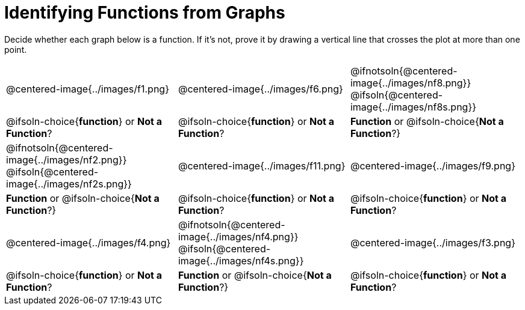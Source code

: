 = Identifying Functions from Graphs

Decide whether each graph below is a function. If it's not, prove it by drawing a vertical line that crosses the plot at more than one point.

[cols="^1,^1,^1"]
|===
|@centered-image{../images/f1.png}
|@centered-image{../images/f6.png}
|@ifnotsoln{@centered-image{../images/nf8.png}} @ifsoln{@centered-image{../images/nf8s.png}}
|
@ifsoln-choice{*function*}
or *Not a Function*?
|
@ifsoln-choice{*function*}
or *Not a Function*?
|
*Function* or
@ifsoln-choice{*Not a Function*?}
|@ifnotsoln{@centered-image{../images/nf2.png}} @ifsoln{@centered-image{../images/nf2s.png}}
|@centered-image{../images/f11.png}
|@centered-image{../images/f9.png}
|
*Function* or
@ifsoln-choice{*Not a Function*?}
|
@ifsoln-choice{*function*}
or *Not a Function*?
|
@ifsoln-choice{*function*}
or *Not a Function*?
|@centered-image{../images/f4.png}
|@ifnotsoln{@centered-image{../images/nf4.png}} @ifsoln{@centered-image{../images/nf4s.png}}
|@centered-image{../images/f3.png}
|
@ifsoln-choice{*function*}
or *Not a Function*?
|
*Function* or
@ifsoln-choice{*Not a Function*?}
|
@ifsoln-choice{*function*}
or *Not a Function*?
|===

